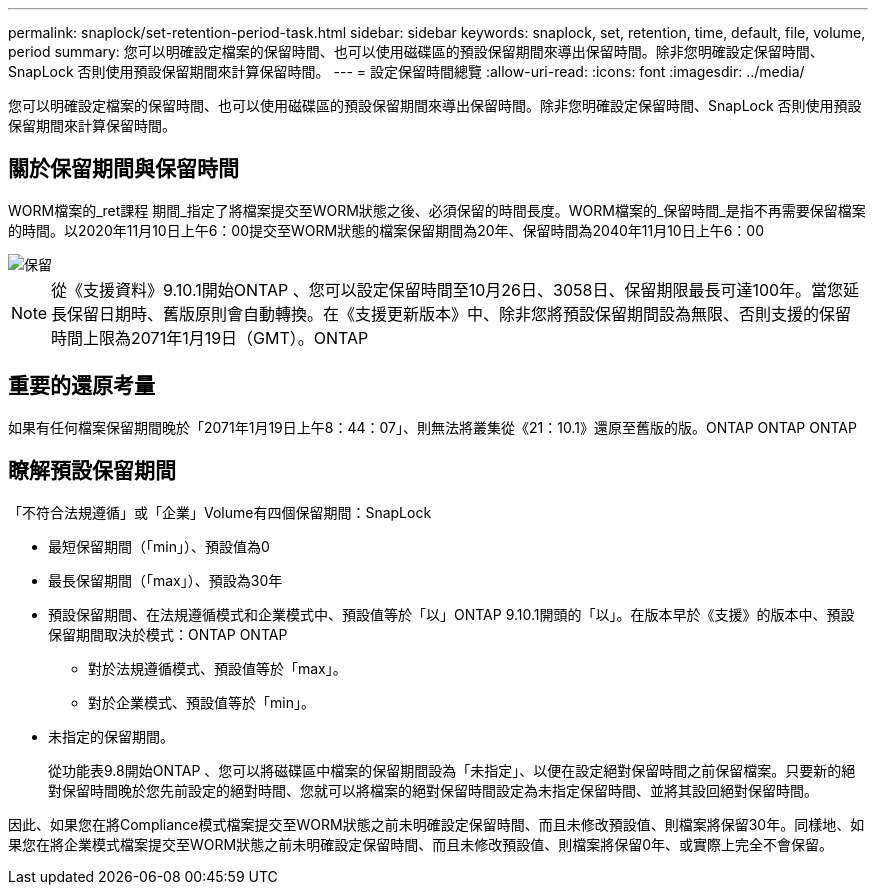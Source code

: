 ---
permalink: snaplock/set-retention-period-task.html 
sidebar: sidebar 
keywords: snaplock, set, retention, time, default, file, volume, period 
summary: 您可以明確設定檔案的保留時間、也可以使用磁碟區的預設保留期間來導出保留時間。除非您明確設定保留時間、SnapLock 否則使用預設保留期間來計算保留時間。 
---
= 設定保留時間總覽
:allow-uri-read: 
:icons: font
:imagesdir: ../media/


[role="lead"]
您可以明確設定檔案的保留時間、也可以使用磁碟區的預設保留期間來導出保留時間。除非您明確設定保留時間、SnapLock 否則使用預設保留期間來計算保留時間。



== 關於保留期間與保留時間

WORM檔案的_ret課程 期間_指定了將檔案提交至WORM狀態之後、必須保留的時間長度。WORM檔案的_保留時間_是指不再需要保留檔案的時間。以2020年11月10日上午6：00提交至WORM狀態的檔案保留期間為20年、保留時間為2040年11月10日上午6：00

image::../media/retention.gif[保留]

[NOTE]
====
從《支援資料》9.10.1開始ONTAP 、您可以設定保留時間至10月26日、3058日、保留期限最長可達100年。當您延長保留日期時、舊版原則會自動轉換。在《支援更新版本》中、除非您將預設保留期間設為無限、否則支援的保留時間上限為2071年1月19日（GMT）。ONTAP

====


== 重要的還原考量

如果有任何檔案保留期間晚於「2071年1月19日上午8：44：07」、則無法將叢集從《21：10.1》還原至舊版的版。ONTAP ONTAP ONTAP



== 瞭解預設保留期間

「不符合法規遵循」或「企業」Volume有四個保留期間：SnapLock

* 最短保留期間（「min」）、預設值為0
* 最長保留期間（「max」）、預設為30年
* 預設保留期間、在法規遵循模式和企業模式中、預設值等於「以」ONTAP 9.10.1開頭的「以」。在版本早於《支援》的版本中、預設保留期間取決於模式：ONTAP ONTAP
+
** 對於法規遵循模式、預設值等於「max」。
** 對於企業模式、預設值等於「min」。


* 未指定的保留期間。
+
從功能表9.8開始ONTAP 、您可以將磁碟區中檔案的保留期間設為「未指定」、以便在設定絕對保留時間之前保留檔案。只要新的絕對保留時間晚於您先前設定的絕對時間、您就可以將檔案的絕對保留時間設定為未指定保留時間、並將其設回絕對保留時間。



因此、如果您在將Compliance模式檔案提交至WORM狀態之前未明確設定保留時間、而且未修改預設值、則檔案將保留30年。同樣地、如果您在將企業模式檔案提交至WORM狀態之前未明確設定保留時間、而且未修改預設值、則檔案將保留0年、或實際上完全不會保留。
